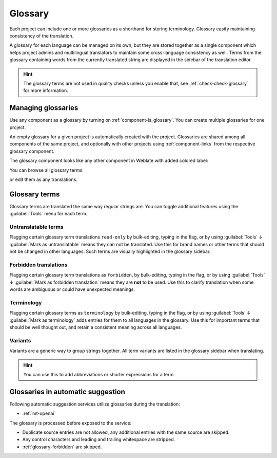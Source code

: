 .. _glossary:

Glossary
========

Each project can include one or more glossaries as a shorthand for storing
terminology. Glossary easify maintaining consistency of the translation.

A glossary for each language can be managed on its own, but they are
stored together as a single component which helps project admins
and multilingual translators to maintain some cross-language consistency as well.
Terms from the glossary containing words from the currently translated string are
displayed in the sidebar of the translation editor.

.. hint::

   The glossary terms are not used in quality checks unless you enable that,
   see :ref:`check-check-glossary` for more information.

Managing glossaries
-------------------

.. versionchanged:: 4.5

   Glossaries are now regular translation components and you can use all
   Weblate features on them — commenting, storing in a remote repository, or
   adding explanations.

Use any component as a glossary by turning on :ref:`component-is_glossary`.
You can create multiple glossaries for one project.

An empty glossary for a given project is automatically created with the project.
Glossaries are shared among all components of the same project, and optionally
with other projects using :ref:`component-links` from the respective glossary
component.

The glossary component looks like any other component in Weblate with added
colored label:

.. image:: /screenshots/glossary-component.webp

You can browse all glossary terms:

.. image:: /screenshots/glossary-browse.webp

or edit them as any translations.

Glossary terms
--------------

Glossary terms are translated the same way regular strings are. You can
toggle additional features using the :guilabel:`Tools` menu for each term.

.. image:: /screenshots/glossary-tools.webp

Untranslatable terms
++++++++++++++++++++

.. versionadded:: 4.5

Flagging certain glossary term translations ``read-only`` by bulk-editing, typing in the flag, or
by using :guilabel:`Tools` ↓ :guilabel:`Mark as untranslatable` means they can not
be translated. Use this for brand names or other terms that should not be changed in other languages.
Such terms are visually highlighted in the glossary sidebar.

.. seealso::

   :ref:`custom-checks`

.. _glossary-forbidden:

Forbidden translations
++++++++++++++++++++++

.. versionadded:: 4.5

Flagging certain glossary term translations as ``forbidden``,  by bulk-editing,
typing in the flag, or by using :guilabel:`Tools` ↓ :guilabel:`Mark as forbidden translation`
means they are **not** to be used. Use this to clarify translation when some words are
ambiguous or could have unexpected meanings.

.. seealso::

   :ref:`custom-checks`

.. _glossary-terminology:

Terminology
+++++++++++

.. versionadded:: 4.5

Flagging certain glossary terms as ``terminology``  by bulk-editing, typing in the flag,
or by using :guilabel:`Tools` ↓ :guilabel:`Mark as terminology` adds entries for them
to all languages in the glossary. Use this for important terms that should
be well thought out, and retain a consistent meaning across all languages.

.. seealso::

   :ref:`custom-checks`

.. _glossary-variants:

Variants
++++++++

Variants are a generic way to group strings together. All term variants are
listed in the glossary sidebar when translating.

.. hint::

   You can use this to add abbreviations or shorter expressions for a term.

.. seealso::

   :ref:`variants`

.. _glossary-mt:

Glossaries in automatic suggestion
----------------------------------

.. versionadded:: 5.3

Following automatic suggestion services utilize glossaries during the translation:

* :ref:`mt-openai`

The glossary is processed before exposed to the service:

* Duplicate source entries are not allowed, any additional entries with the same source are skipped.
* Any control characters and leading and trailing whitespace are stripped.
* :ref:`glossary-forbidden` are skipped.
